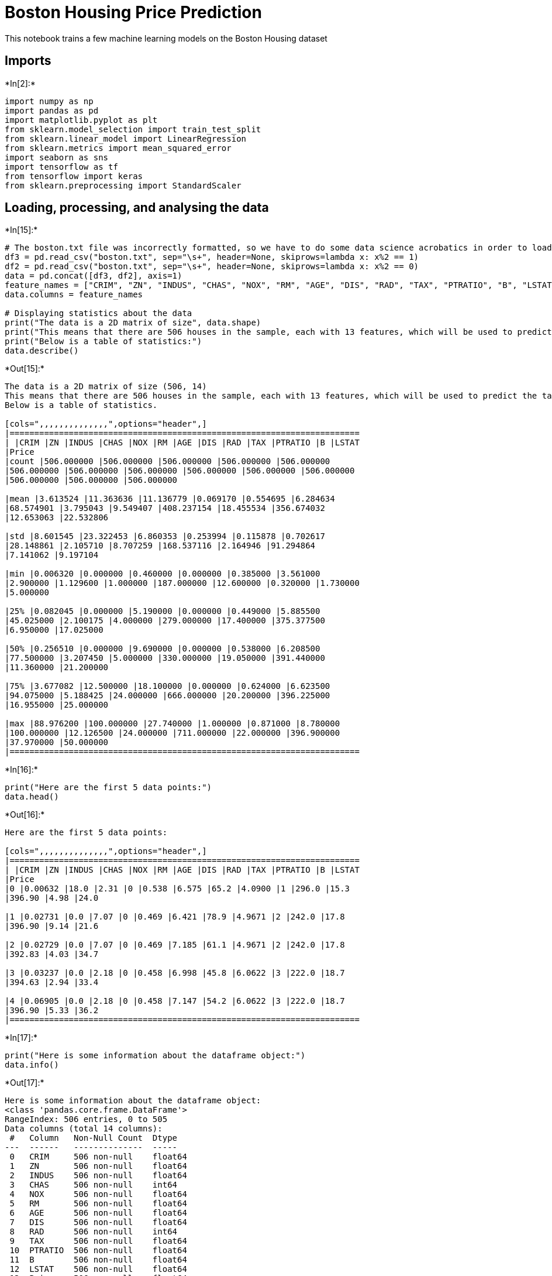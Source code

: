 = Boston Housing Price Prediction

This notebook trains a few machine learning models on the Boston Housing
dataset

== Imports


+*In[2]:*+
[source, ipython3]
----
import numpy as np
import pandas as pd
import matplotlib.pyplot as plt
from sklearn.model_selection import train_test_split
from sklearn.linear_model import LinearRegression 
from sklearn.metrics import mean_squared_error 
import seaborn as sns
import tensorflow as tf
from tensorflow import keras
from sklearn.preprocessing import StandardScaler
----

== Loading, processing, and analysing the data


+*In[15]:*+
[source, ipython3]
----
# The boston.txt file was incorrectly formatted, so we have to do some data science acrobatics in order to load it in the correct format.
df3 = pd.read_csv("boston.txt", sep="\s+", header=None, skiprows=lambda x: x%2 == 1)
df2 = pd.read_csv("boston.txt", sep="\s+", header=None, skiprows=lambda x: x%2 == 0)
data = pd.concat([df3, df2], axis=1)
feature_names = ["CRIM", "ZN", "INDUS", "CHAS", "NOX", "RM", "AGE", "DIS", "RAD", "TAX", "PTRATIO", "B", "LSTAT", "Price"]    
data.columns = feature_names

# Displaying statistics about the data
print("The data is a 2D matrix of size", data.shape)
print("This means that there are 506 houses in the sample, each with 13 features, which will be used to predict the target - MDEV or Price.")
print("Below is a table of statistics:")
data.describe() 
----


+*Out[15]:*+
----
The data is a 2D matrix of size (506, 14)
This means that there are 506 houses in the sample, each with 13 features, which will be used to predict the target - MDEV or Price.
Below is a table of statistics.

[cols=",,,,,,,,,,,,,,",options="header",]
|=======================================================================
| |CRIM |ZN |INDUS |CHAS |NOX |RM |AGE |DIS |RAD |TAX |PTRATIO |B |LSTAT
|Price
|count |506.000000 |506.000000 |506.000000 |506.000000 |506.000000
|506.000000 |506.000000 |506.000000 |506.000000 |506.000000 |506.000000
|506.000000 |506.000000 |506.000000

|mean |3.613524 |11.363636 |11.136779 |0.069170 |0.554695 |6.284634
|68.574901 |3.795043 |9.549407 |408.237154 |18.455534 |356.674032
|12.653063 |22.532806

|std |8.601545 |23.322453 |6.860353 |0.253994 |0.115878 |0.702617
|28.148861 |2.105710 |8.707259 |168.537116 |2.164946 |91.294864
|7.141062 |9.197104

|min |0.006320 |0.000000 |0.460000 |0.000000 |0.385000 |3.561000
|2.900000 |1.129600 |1.000000 |187.000000 |12.600000 |0.320000 |1.730000
|5.000000

|25% |0.082045 |0.000000 |5.190000 |0.000000 |0.449000 |5.885500
|45.025000 |2.100175 |4.000000 |279.000000 |17.400000 |375.377500
|6.950000 |17.025000

|50% |0.256510 |0.000000 |9.690000 |0.000000 |0.538000 |6.208500
|77.500000 |3.207450 |5.000000 |330.000000 |19.050000 |391.440000
|11.360000 |21.200000

|75% |3.677082 |12.500000 |18.100000 |0.000000 |0.624000 |6.623500
|94.075000 |5.188425 |24.000000 |666.000000 |20.200000 |396.225000
|16.955000 |25.000000

|max |88.976200 |100.000000 |27.740000 |1.000000 |0.871000 |8.780000
|100.000000 |12.126500 |24.000000 |711.000000 |22.000000 |396.900000
|37.970000 |50.000000
|=======================================================================
----


+*In[16]:*+
[source, ipython3]
----
print("Here are the first 5 data points:")
data.head() 
----


+*Out[16]:*+
----
Here are the first 5 data points:

[cols=",,,,,,,,,,,,,,",options="header",]
|=======================================================================
| |CRIM |ZN |INDUS |CHAS |NOX |RM |AGE |DIS |RAD |TAX |PTRATIO |B |LSTAT
|Price
|0 |0.00632 |18.0 |2.31 |0 |0.538 |6.575 |65.2 |4.0900 |1 |296.0 |15.3
|396.90 |4.98 |24.0

|1 |0.02731 |0.0 |7.07 |0 |0.469 |6.421 |78.9 |4.9671 |2 |242.0 |17.8
|396.90 |9.14 |21.6

|2 |0.02729 |0.0 |7.07 |0 |0.469 |7.185 |61.1 |4.9671 |2 |242.0 |17.8
|392.83 |4.03 |34.7

|3 |0.03237 |0.0 |2.18 |0 |0.458 |6.998 |45.8 |6.0622 |3 |222.0 |18.7
|394.63 |2.94 |33.4

|4 |0.06905 |0.0 |2.18 |0 |0.458 |7.147 |54.2 |6.0622 |3 |222.0 |18.7
|396.90 |5.33 |36.2
|=======================================================================
----


+*In[17]:*+
[source, ipython3]
----
print("Here is some information about the dataframe object:")
data.info() 
----


+*Out[17]:*+
----
Here is some information about the dataframe object:
<class 'pandas.core.frame.DataFrame'>
RangeIndex: 506 entries, 0 to 505
Data columns (total 14 columns):
 #   Column   Non-Null Count  Dtype  
---  ------   --------------  -----  
 0   CRIM     506 non-null    float64
 1   ZN       506 non-null    float64
 2   INDUS    506 non-null    float64
 3   CHAS     506 non-null    int64  
 4   NOX      506 non-null    float64
 5   RM       506 non-null    float64
 6   AGE      506 non-null    float64
 7   DIS      506 non-null    float64
 8   RAD      506 non-null    int64  
 9   TAX      506 non-null    float64
 10  PTRATIO  506 non-null    float64
 11  B        506 non-null    float64
 12  LSTAT    506 non-null    float64
 13  Price    506 non-null    float64
dtypes: float64(12), int64(2)
memory usage: 55.5 KB
----


+*In[18]:*+
[source, ipython3]
----
# The image shows the correlation between each set of value. Large positive scores between the features show that there is a strong positive correlation. We see a maximum of value 1 in all the diagonal values.
data[data.columns].corr()

ax = sns.heatmap(data[data.columns].corr(), cmap=sns.cubehelix_palette(20, light=0.95, dark=0.15))
ax.xaxis.tick_top()

# If necessary, we can remove some columns "unrelated" to price to speed up computation - we can check which features are unrelated by looking at the last row of the diagram.
# for col in ['NOX', 'RAD', 'PTRATIO', 'B']:
#     del data[col]
# data.head()
----


+*Out[18]:*+
----
![png](output_7_0.png)
----


+*In[19]:*+
[source, ipython3]
----
# We can also look at the shape of the data - here we visualise the graphs of a few columns
sns.pairplot(data[["CRIM", "INDUS", "CHAS", "RM"]], diag_kind="kde")

# RM and MEDV have the shape like that in a normally distributed graph.
# AGE is skewed to the left and LSTAT is skewed to the right.
# TAX has a large amount of distribution around the point 700.
----


+*Out[19]:*+
----<seaborn.axisgrid.PairGrid at 0x1a3dc33a10>
![png](output_8_1.png)
----

== Next, we split the data in order to train our model


+*In[41]:*+
[source, ipython3]
----
# Input Data - selecting the features
x = data[["CRIM", "ZN", "INDUS", "CHAS", "NOX", "RM", "AGE", "DIS", "RAD", "TAX", "PTRATIO", "B", "LSTAT"]].values
# x = pd.DataFrame(x)
print(x.shape)
# Output Data - selecting the target
y = data[["Price"]].values
# y.flatten()
y = y.reshape([506,]) 
print(y.shape)
# y = pd.DataFrame(y)
# Splitting the data into training and test sets using SciKit Learn
xtrain, xtest, ytrain, ytest = train_test_split(x, y, test_size =0.2, random_state = 0) 

# We can use an automatic function to scale our data - this helps the model to train more efficiently
scaler = StandardScaler()
xtrain = scaler.fit_transform(xtrain)
xtest = scaler.transform(xtest)

# Displaying the shape of our train and test sets
print("xtrain shape : ", xtrain.shape) 
print("xtest shape  : ", xtest.shape) 
print("ytrain shape : ", ytrain.shape) 
print("ytest shape  : ", ytest.shape) 
----


+*Out[41]:*+
----
(506, 13)
(506,)
xtrain shape :  (404, 13)
xtest shape  :  (102, 13)
ytrain shape :  (404,)
ytest shape  :  (102,)
----

== Train the first model - a linear model created using the SciKit
functionality


+*In[42]:*+
[source, ipython3]
----
# Fitting Multi-Linear regression model to training model 
regressor = LinearRegression() 
regressor.fit(xtrain, ytrain) 
   
# predicting the test set results 
y_pred = regressor.predict(xtest) 
----

== Plot the results

A perfectly accurate model will achive a straight line where prediction
= true value


+*In[43]:*+
[source, ipython3]
----
plt.scatter(ytest, y_pred, c = 'green') 
plt.xlabel("Price in thousands of dollars") 
plt.ylabel("Predicted value") 
plt.title("True value vs. predicted value using Linear Regression") 
plt.show() 
# Results of Linear Regression. 
mse = mean_squared_error(ytest, y_pred) 
print("The Mean Square Error is", mse, ". This indicates our model was (100%-33%) = 67% accurate.") 
print("The model performs relatively well considering it was linear, a positive correlation can be clearly seen.")
print("However, this model is underfitting - generalizing with a high level of bias.")
print("Much better results can be achived with more complex models.")
----


+*Out[43]:*+
----
![png](output_14_0.png)

The Mean Square Error is 33.448979997676496 . This indicates our model was (100%-33%) = 67% accurate.
The model performs relatively well considering it was linear, a positive correlation can be clearly seen.
However, this model is underfitting - generalizing with a high level of bias.
Much better results can be achived with more complex models.
----

== Training a second model using tensorflow with tensorboard
visualizations


+*In[58]:*+
[source, ipython3]
----
# Importing and setting up tensorboard
import tensorboard
import datetime
!rm -rf ./logs/ 
%load_ext tensorboard

# Building the model
model = tf.keras.Sequential([
    tf.keras.layers.Dense(64, input_dim=13, activation='relu'),
    tf.keras.layers.Dense(64, activation='relu'),
    tf.keras.layers.Dense(64, activation='relu'),
    tf.keras.layers.Dense(64, activation='relu'),
    tf.keras.layers.Dropout(0.2),  # 20% chance of dropping a nodes in each layer for a given forward pass
    tf.keras.layers.Dense(1)])
optimizer = tf.keras.optimizers.RMSprop(0.001)
model.compile(loss='mse', optimizer=optimizer, metrics=['mae', 'mse'])  # we will use the mean squared error and the mean absolute error to judge our model.
model.summary()

# Configuring Tensorboard
log_dir = "logs/fit/" + datetime.datetime.now().strftime("%Y%m%d-%H%M%S")
tensorboard_callback = tf.keras.callbacks.TensorBoard(log_dir=log_dir, histogram_freq=1)

# Training for a maximum of 1000 epochs. This functionality will stop the model if it is no longer improving
early_stop = keras.callbacks.EarlyStopping(monitor='val_loss', patience=30)
early_history = model.fit(xtrain, ytrain, epochs=1000, validation_split = 0.2, verbose=1, callbacks = [early_stop, tensorboard_callback])

# Displaying tensorboard
%tensorboard --logdir logs/fit
----


+*Out[58]:*+
----
The tensorboard extension is already loaded. To reload it, use:
  %reload_ext tensorboard
Model: "sequential_6"
_________________________________________________________________
Layer (type)                 Output Shape              Param #   
=================================================================
dense_30 (Dense)             (None, 64)                896       
_________________________________________________________________
dense_31 (Dense)             (None, 64)                4160      
_________________________________________________________________
dense_32 (Dense)             (None, 64)                4160      
_________________________________________________________________
dense_33 (Dense)             (None, 64)                4160      
_________________________________________________________________
dropout_6 (Dropout)          (None, 64)                0         
_________________________________________________________________
dense_34 (Dense)             (None, 1)                 65        
=================================================================
Total params: 13,441
Trainable params: 13,441
Non-trainable params: 0
_________________________________________________________________
Train on 323 samples, validate on 81 samples
Epoch 1/1000
323/323 [==============================] - 15s 46ms/sample - loss: 554.5175 - mae: 21.6830 - mse: 554.5175 - val_loss: 443.4940 - val_mae: 18.8345 - val_mse: 443.4940
Epoch 2/1000
323/323 [==============================] - 1s 2ms/sample - loss: 331.6282 - mae: 15.6790 - mse: 331.6282 - val_loss: 125.8582 - val_mae: 8.9002 - val_mse: 125.8582
Epoch 3/1000
323/323 [==============================] - 1s 2ms/sample - loss: 110.5326 - mae: 8.0258 - mse: 110.5326 - val_loss: 51.5199 - val_mae: 5.3149 - val_mse: 51.5199
Epoch 4/1000
323/323 [==============================] - 1s 2ms/sample - loss: 65.9019 - mae: 6.1270 - mse: 65.9019 - val_loss: 31.0578 - val_mae: 4.2908 - val_mse: 31.0578
Epoch 5/1000
323/323 [==============================] - 1s 2ms/sample - loss: 41.7661 - mae: 4.7971 - mse: 41.7661 - val_loss: 27.2419 - val_mae: 3.7067 - val_mse: 27.2419
Epoch 6/1000
323/323 [==============================] - 1s 2ms/sample - loss: 32.6630 - mae: 4.2653 - mse: 32.6630 - val_loss: 17.2683 - val_mae: 2.9672 - val_mse: 17.2683
Epoch 7/1000
323/323 [==============================] - 1s 2ms/sample - loss: 28.4124 - mae: 3.9304 - mse: 28.4124 - val_loss: 21.6734 - val_mae: 3.3589 - val_mse: 21.6734
Epoch 8/1000
323/323 [==============================] - 1s 2ms/sample - loss: 26.4042 - mae: 3.7976 - mse: 26.4042 - val_loss: 22.5830 - val_mae: 3.4680 - val_mse: 22.5830
Epoch 9/1000
323/323 [==============================] - 1s 4ms/sample - loss: 27.7148 - mae: 3.9259 - mse: 27.7148 - val_loss: 15.2954 - val_mae: 2.8698 - val_mse: 15.2954
Epoch 10/1000
323/323 [==============================] - 1s 3ms/sample - loss: 24.4115 - mae: 3.7869 - mse: 24.4115 - val_loss: 17.7629 - val_mae: 3.1321 - val_mse: 17.7629
Epoch 11/1000
323/323 [==============================] - 1s 4ms/sample - loss: 23.0782 - mae: 3.4951 - mse: 23.0782 - val_loss: 15.6702 - val_mae: 2.8658 - val_mse: 15.6702
Epoch 12/1000
323/323 [==============================] - 1s 2ms/sample - loss: 19.2668 - mae: 3.3261 - mse: 19.2668 - val_loss: 29.1089 - val_mae: 4.2077 - val_mse: 29.1089
Epoch 13/1000
323/323 [==============================] - 1s 2ms/sample - loss: 21.2911 - mae: 3.3906 - mse: 21.2911 - val_loss: 13.9648 - val_mae: 2.6506 - val_mse: 13.9648
Epoch 14/1000
323/323 [==============================] - 1s 3ms/sample - loss: 19.2861 - mae: 3.3577 - mse: 19.2861 - val_loss: 19.7967 - val_mae: 3.3221 - val_mse: 19.7967
Epoch 15/1000
323/323 [==============================] - 1s 2ms/sample - loss: 17.1506 - mae: 3.2253 - mse: 17.1506 - val_loss: 21.2165 - val_mae: 3.4041 - val_mse: 21.2165
Epoch 16/1000
323/323 [==============================] - 1s 2ms/sample - loss: 20.1007 - mae: 3.3886 - mse: 20.1007 - val_loss: 18.7303 - val_mae: 3.1008 - val_mse: 18.7303
Epoch 17/1000
323/323 [==============================] - 1s 3ms/sample - loss: 19.8801 - mae: 3.3149 - mse: 19.8801 - val_loss: 11.9961 - val_mae: 2.4178 - val_mse: 11.9961
Epoch 18/1000
323/323 [==============================] - 1s 2ms/sample - loss: 18.0090 - mae: 3.1502 - mse: 18.0090 - val_loss: 20.5714 - val_mae: 3.4725 - val_mse: 20.5714
Epoch 19/1000
323/323 [==============================] - 1s 3ms/sample - loss: 16.8375 - mae: 3.1061 - mse: 16.8375 - val_loss: 20.6600 - val_mae: 3.6233 - val_mse: 20.6600
Epoch 20/1000
323/323 [==============================] - 1s 4ms/sample - loss: 17.3052 - mae: 3.1104 - mse: 17.3052 - val_loss: 10.3878 - val_mae: 2.2270 - val_mse: 10.3878
Epoch 21/1000
323/323 [==============================] - 2s 5ms/sample - loss: 17.3841 - mae: 3.1957 - mse: 17.3841 - val_loss: 10.7951 - val_mae: 2.3016 - val_mse: 10.7951
Epoch 22/1000
323/323 [==============================] - 1s 4ms/sample - loss: 13.6517 - mae: 2.8996 - mse: 13.6517 - val_loss: 11.6367 - val_mae: 2.3803 - val_mse: 11.6367
Epoch 23/1000
323/323 [==============================] - 1s 4ms/sample - loss: 16.6540 - mae: 3.0468 - mse: 16.6540 - val_loss: 12.0303 - val_mae: 2.4757 - val_mse: 12.0303
Epoch 24/1000
323/323 [==============================] - 1s 3ms/sample - loss: 16.0175 - mae: 3.0006 - mse: 16.0175 - val_loss: 18.5498 - val_mae: 3.2410 - val_mse: 18.5498
Epoch 25/1000
323/323 [==============================] - 1s 4ms/sample - loss: 14.9740 - mae: 3.0500 - mse: 14.9740 - val_loss: 19.1577 - val_mae: 3.3907 - val_mse: 19.1577
Epoch 26/1000
323/323 [==============================] - 1s 4ms/sample - loss: 15.6985 - mae: 2.8204 - mse: 15.6985 - val_loss: 11.7999 - val_mae: 2.5046 - val_mse: 11.7999
Epoch 27/1000
323/323 [==============================] - 1s 4ms/sample - loss: 15.8893 - mae: 3.0956 - mse: 15.8893 - val_loss: 9.5733 - val_mae: 2.2310 - val_mse: 9.5733
Epoch 28/1000
323/323 [==============================] - 1s 4ms/sample - loss: 15.4390 - mae: 2.9433 - mse: 15.4390 - val_loss: 15.6889 - val_mae: 2.8306 - val_mse: 15.6889
Epoch 29/1000
323/323 [==============================] - 1s 4ms/sample - loss: 17.5232 - mae: 3.1615 - mse: 17.5232 - val_loss: 13.5496 - val_mae: 2.5778 - val_mse: 13.5496
Epoch 30/1000
323/323 [==============================] - 1s 4ms/sample - loss: 13.4505 - mae: 2.8013 - mse: 13.4505 - val_loss: 11.5639 - val_mae: 2.4039 - val_mse: 11.5639
Epoch 31/1000
323/323 [==============================] - 1s 4ms/sample - loss: 14.1459 - mae: 2.9364 - mse: 14.1459 - val_loss: 26.5276 - val_mae: 3.9606 - val_mse: 26.5276
Epoch 32/1000
323/323 [==============================] - 1s 3ms/sample - loss: 15.6247 - mae: 3.0201 - mse: 15.6247 - val_loss: 11.6038 - val_mae: 2.3718 - val_mse: 11.6038
Epoch 33/1000
323/323 [==============================] - 1s 4ms/sample - loss: 15.6730 - mae: 2.9594 - mse: 15.6730 - val_loss: 11.5908 - val_mae: 2.5059 - val_mse: 11.5908
Epoch 34/1000
323/323 [==============================] - 1s 4ms/sample - loss: 14.6916 - mae: 2.8469 - mse: 14.6916 - val_loss: 17.5312 - val_mae: 3.2444 - val_mse: 17.5312
Epoch 35/1000
323/323 [==============================] - 1s 4ms/sample - loss: 14.7516 - mae: 2.8542 - mse: 14.7516 - val_loss: 20.4474 - val_mae: 3.6761 - val_mse: 20.4474
Epoch 36/1000
323/323 [==============================] - 1s 4ms/sample - loss: 16.9879 - mae: 3.0721 - mse: 16.9879 - val_loss: 10.3454 - val_mae: 2.3725 - val_mse: 10.3454
Epoch 37/1000
323/323 [==============================] - 1s 4ms/sample - loss: 14.2130 - mae: 2.8453 - mse: 14.2130 - val_loss: 10.1864 - val_mae: 2.2985 - val_mse: 10.1864
Epoch 38/1000
323/323 [==============================] - 1s 4ms/sample - loss: 13.1623 - mae: 2.7678 - mse: 13.1623 - val_loss: 14.7036 - val_mae: 2.9354 - val_mse: 14.7036
Epoch 39/1000
323/323 [==============================] - 1s 4ms/sample - loss: 12.9266 - mae: 2.6751 - mse: 12.9266 - val_loss: 11.8080 - val_mae: 2.4550 - val_mse: 11.8080
Epoch 40/1000
323/323 [==============================] - 1s 4ms/sample - loss: 12.5382 - mae: 2.6912 - mse: 12.5382 - val_loss: 9.4834 - val_mae: 2.2034 - val_mse: 9.4833
Epoch 41/1000
323/323 [==============================] - 1s 4ms/sample - loss: 14.7618 - mae: 2.7553 - mse: 14.7618 - val_loss: 18.4418 - val_mae: 3.2861 - val_mse: 18.4418
Epoch 42/1000
323/323 [==============================] - 1s 4ms/sample - loss: 13.4838 - mae: 2.7696 - mse: 13.4838 - val_loss: 7.0707 - val_mae: 1.8912 - val_mse: 7.0707
Epoch 43/1000
323/323 [==============================] - 1s 4ms/sample - loss: 13.9791 - mae: 2.7947 - mse: 13.9791 - val_loss: 14.5693 - val_mae: 2.9347 - val_mse: 14.5693
Epoch 44/1000
323/323 [==============================] - 1s 4ms/sample - loss: 15.7832 - mae: 2.9166 - mse: 15.7832 - val_loss: 9.8651 - val_mae: 2.2697 - val_mse: 9.8651
Epoch 45/1000
323/323 [==============================] - 1s 4ms/sample - loss: 11.7500 - mae: 2.6306 - mse: 11.7500 - val_loss: 46.0857 - val_mae: 5.6290 - val_mse: 46.0857
Epoch 46/1000
323/323 [==============================] - 1s 4ms/sample - loss: 15.9829 - mae: 3.0721 - mse: 15.9829 - val_loss: 9.2265 - val_mae: 2.1814 - val_mse: 9.2265
Epoch 47/1000
323/323 [==============================] - 1s 4ms/sample - loss: 13.7333 - mae: 2.7386 - mse: 13.7333 - val_loss: 8.2203 - val_mae: 2.0398 - val_mse: 8.2203
Epoch 48/1000
323/323 [==============================] - 1s 4ms/sample - loss: 10.5083 - mae: 2.4673 - mse: 10.5083 - val_loss: 28.7165 - val_mae: 4.3230 - val_mse: 28.7165
Epoch 49/1000
323/323 [==============================] - 1s 4ms/sample - loss: 15.1126 - mae: 2.9555 - mse: 15.1126 - val_loss: 13.2941 - val_mae: 2.7785 - val_mse: 13.2941
Epoch 50/1000
323/323 [==============================] - 1s 3ms/sample - loss: 11.9936 - mae: 2.6381 - mse: 11.9936 - val_loss: 7.5164 - val_mae: 2.0527 - val_mse: 7.5164
Epoch 51/1000
323/323 [==============================] - 1s 4ms/sample - loss: 12.3372 - mae: 2.6255 - mse: 12.3372 - val_loss: 14.4629 - val_mae: 2.8957 - val_mse: 14.4629
Epoch 52/1000
323/323 [==============================] - 1s 4ms/sample - loss: 13.3257 - mae: 2.7802 - mse: 13.3257 - val_loss: 24.3963 - val_mae: 4.0352 - val_mse: 24.3963
Epoch 53/1000
323/323 [==============================] - 1s 4ms/sample - loss: 11.7914 - mae: 2.5989 - mse: 11.7914 - val_loss: 10.6792 - val_mae: 2.3947 - val_mse: 10.6792
Epoch 54/1000
323/323 [==============================] - 1s 4ms/sample - loss: 12.9052 - mae: 2.7042 - mse: 12.9052 - val_loss: 7.0443 - val_mae: 1.9717 - val_mse: 7.0443
Epoch 55/1000
323/323 [==============================] - 1s 4ms/sample - loss: 12.7853 - mae: 2.6203 - mse: 12.7853 - val_loss: 8.5957 - val_mae: 2.0663 - val_mse: 8.5957
Epoch 56/1000
323/323 [==============================] - 1s 4ms/sample - loss: 11.8756 - mae: 2.5600 - mse: 11.8756 - val_loss: 9.2499 - val_mae: 2.2339 - val_mse: 9.2499
Epoch 57/1000
323/323 [==============================] - 1s 4ms/sample - loss: 12.7611 - mae: 2.7653 - mse: 12.7611 - val_loss: 11.3004 - val_mae: 2.4588 - val_mse: 11.3004
Epoch 58/1000
323/323 [==============================] - 1s 3ms/sample - loss: 12.5962 - mae: 2.7239 - mse: 12.5962 - val_loss: 15.4296 - val_mae: 2.9270 - val_mse: 15.4296
Epoch 59/1000
323/323 [==============================] - 1s 4ms/sample - loss: 14.7633 - mae: 2.9619 - mse: 14.7633 - val_loss: 7.9660 - val_mae: 2.0746 - val_mse: 7.9660
Epoch 60/1000
323/323 [==============================] - 1s 4ms/sample - loss: 10.6395 - mae: 2.4704 - mse: 10.6395 - val_loss: 7.9845 - val_mae: 2.0816 - val_mse: 7.9845
Epoch 61/1000
323/323 [==============================] - 1s 4ms/sample - loss: 13.7671 - mae: 2.8419 - mse: 13.7671 - val_loss: 7.6078 - val_mae: 2.0062 - val_mse: 7.6078
Epoch 62/1000
323/323 [==============================] - 1s 4ms/sample - loss: 12.2941 - mae: 2.6495 - mse: 12.2941 - val_loss: 15.2174 - val_mae: 3.1161 - val_mse: 15.2174
Epoch 63/1000
323/323 [==============================] - 1s 4ms/sample - loss: 13.6060 - mae: 2.7281 - mse: 13.6060 - val_loss: 10.1505 - val_mae: 2.4187 - val_mse: 10.1505
Epoch 64/1000
323/323 [==============================] - 1s 4ms/sample - loss: 11.1525 - mae: 2.5124 - mse: 11.1525 - val_loss: 16.3086 - val_mae: 3.3449 - val_mse: 16.3086
Epoch 65/1000
323/323 [==============================] - 1s 4ms/sample - loss: 13.6278 - mae: 2.6598 - mse: 13.6278 - val_loss: 8.4168 - val_mae: 2.1351 - val_mse: 8.4168
Epoch 66/1000
323/323 [==============================] - 1s 4ms/sample - loss: 13.0010 - mae: 2.6762 - mse: 13.0010 - val_loss: 7.3596 - val_mae: 1.9923 - val_mse: 7.3596
Epoch 67/1000
323/323 [==============================] - 1s 4ms/sample - loss: 10.1338 - mae: 2.4175 - mse: 10.1338 - val_loss: 10.2992 - val_mae: 2.4721 - val_mse: 10.2992
Epoch 68/1000
323/323 [==============================] - 1s 4ms/sample - loss: 12.4221 - mae: 2.6753 - mse: 12.4221 - val_loss: 10.7160 - val_mae: 2.3964 - val_mse: 10.7160
Epoch 69/1000
323/323 [==============================] - 1s 3ms/sample - loss: 11.0417 - mae: 2.5723 - mse: 11.0417 - val_loss: 7.3027 - val_mae: 2.0262 - val_mse: 7.3027
Epoch 70/1000
323/323 [==============================] - 1s 4ms/sample - loss: 12.1004 - mae: 2.6674 - mse: 12.1004 - val_loss: 6.4942 - val_mae: 1.8703 - val_mse: 6.4942
Epoch 71/1000
323/323 [==============================] - 1s 3ms/sample - loss: 10.0686 - mae: 2.5089 - mse: 10.0686 - val_loss: 7.3549 - val_mae: 2.0532 - val_mse: 7.3549
Epoch 72/1000
323/323 [==============================] - 1s 3ms/sample - loss: 11.3731 - mae: 2.6013 - mse: 11.3731 - val_loss: 7.1176 - val_mae: 2.0445 - val_mse: 7.1176
Epoch 73/1000
323/323 [==============================] - 1s 3ms/sample - loss: 11.3073 - mae: 2.5879 - mse: 11.3073 - val_loss: 16.6812 - val_mae: 3.3124 - val_mse: 16.6812
Epoch 74/1000
323/323 [==============================] - 1s 3ms/sample - loss: 12.1723 - mae: 2.7220 - mse: 12.1723 - val_loss: 7.8989 - val_mae: 2.0901 - val_mse: 7.8989
Epoch 75/1000
323/323 [==============================] - 1s 4ms/sample - loss: 11.6211 - mae: 2.5255 - mse: 11.6211 - val_loss: 13.9438 - val_mae: 2.9516 - val_mse: 13.9438
Epoch 76/1000
323/323 [==============================] - 1s 4ms/sample - loss: 11.8239 - mae: 2.6033 - mse: 11.8239 - val_loss: 13.9231 - val_mae: 2.8737 - val_mse: 13.9231
Epoch 77/1000
323/323 [==============================] - 1s 4ms/sample - loss: 10.1229 - mae: 2.4065 - mse: 10.1229 - val_loss: 11.9836 - val_mae: 2.6365 - val_mse: 11.9836
Epoch 78/1000
323/323 [==============================] - 1s 4ms/sample - loss: 10.2709 - mae: 2.4443 - mse: 10.2709 - val_loss: 11.4778 - val_mae: 2.7037 - val_mse: 11.4778
Epoch 79/1000
323/323 [==============================] - 1s 4ms/sample - loss: 9.0757 - mae: 2.2419 - mse: 9.0757 - val_loss: 9.3414 - val_mae: 2.2625 - val_mse: 9.3414
Epoch 80/1000
323/323 [==============================] - 1s 3ms/sample - loss: 10.6984 - mae: 2.5447 - mse: 10.6984 - val_loss: 6.8751 - val_mae: 1.9695 - val_mse: 6.8751
Epoch 81/1000
323/323 [==============================] - 1s 4ms/sample - loss: 8.5179 - mae: 2.2835 - mse: 8.5179 - val_loss: 15.4005 - val_mae: 3.0655 - val_mse: 15.4005
Epoch 82/1000
323/323 [==============================] - 1s 4ms/sample - loss: 10.8670 - mae: 2.5045 - mse: 10.8670 - val_loss: 26.2995 - val_mae: 3.8644 - val_mse: 26.2995
Epoch 83/1000
323/323 [==============================] - 1s 4ms/sample - loss: 10.8916 - mae: 2.4885 - mse: 10.8916 - val_loss: 7.5087 - val_mae: 2.1629 - val_mse: 7.5087
Epoch 84/1000
323/323 [==============================] - 1s 4ms/sample - loss: 12.1160 - mae: 2.6637 - mse: 12.1160 - val_loss: 16.7298 - val_mae: 3.2459 - val_mse: 16.7298
Epoch 85/1000
323/323 [==============================] - 1s 4ms/sample - loss: 8.9079 - mae: 2.3086 - mse: 8.9079 - val_loss: 5.7769 - val_mae: 1.9321 - val_mse: 5.7769
Epoch 86/1000
323/323 [==============================] - 1s 4ms/sample - loss: 10.5620 - mae: 2.4360 - mse: 10.5620 - val_loss: 13.4297 - val_mae: 2.9114 - val_mse: 13.4297
Epoch 87/1000
323/323 [==============================] - 1s 4ms/sample - loss: 12.5042 - mae: 2.6099 - mse: 12.5042 - val_loss: 10.1020 - val_mae: 2.4443 - val_mse: 10.1020
Epoch 88/1000
323/323 [==============================] - 1s 4ms/sample - loss: 11.4931 - mae: 2.5375 - mse: 11.4931 - val_loss: 10.0971 - val_mae: 2.4963 - val_mse: 10.0971
Epoch 89/1000
323/323 [==============================] - 1s 4ms/sample - loss: 9.0589 - mae: 2.3603 - mse: 9.0589 - val_loss: 19.9249 - val_mae: 3.7395 - val_mse: 19.9249
Epoch 90/1000
323/323 [==============================] - 1s 4ms/sample - loss: 12.6971 - mae: 2.6331 - mse: 12.6971 - val_loss: 10.9241 - val_mae: 2.6117 - val_mse: 10.9241
Epoch 91/1000
323/323 [==============================] - 1s 3ms/sample - loss: 10.7687 - mae: 2.4910 - mse: 10.7687 - val_loss: 6.9428 - val_mae: 1.9845 - val_mse: 6.9428
Epoch 92/1000
323/323 [==============================] - 1s 4ms/sample - loss: 11.1312 - mae: 2.5703 - mse: 11.1312 - val_loss: 7.7795 - val_mae: 2.1099 - val_mse: 7.7795
Epoch 93/1000
323/323 [==============================] - 1s 5ms/sample - loss: 10.8586 - mae: 2.5313 - mse: 10.8586 - val_loss: 5.9169 - val_mae: 1.8708 - val_mse: 5.9169
Epoch 94/1000
323/323 [==============================] - 1s 4ms/sample - loss: 11.2424 - mae: 2.5752 - mse: 11.2424 - val_loss: 9.7314 - val_mae: 2.3862 - val_mse: 9.7314
Epoch 95/1000
323/323 [==============================] - 1s 4ms/sample - loss: 10.5233 - mae: 2.2919 - mse: 10.5233 - val_loss: 11.5688 - val_mae: 2.4908 - val_mse: 11.5688
Epoch 96/1000
323/323 [==============================] - 1s 4ms/sample - loss: 9.5879 - mae: 2.3332 - mse: 9.5879 - val_loss: 11.2984 - val_mae: 2.5381 - val_mse: 11.2984
Epoch 97/1000
323/323 [==============================] - 1s 4ms/sample - loss: 10.1382 - mae: 2.4493 - mse: 10.1382 - val_loss: 6.4886 - val_mae: 1.9495 - val_mse: 6.4886
Epoch 98/1000
323/323 [==============================] - 1s 4ms/sample - loss: 9.0685 - mae: 2.3603 - mse: 9.0685 - val_loss: 6.4259 - val_mae: 1.8696 - val_mse: 6.4259
Epoch 99/1000
323/323 [==============================] - 1s 4ms/sample - loss: 9.6823 - mae: 2.3282 - mse: 9.6823 - val_loss: 11.3444 - val_mae: 2.6531 - val_mse: 11.3444
Epoch 100/1000
323/323 [==============================] - 2s 5ms/sample - loss: 10.2231 - mae: 2.6081 - mse: 10.2231 - val_loss: 25.2349 - val_mae: 4.1131 - val_mse: 25.2349
Epoch 101/1000
323/323 [==============================] - 1s 5ms/sample - loss: 10.6738 - mae: 2.5280 - mse: 10.6738 - val_loss: 8.1751 - val_mae: 2.1980 - val_mse: 8.1751
Epoch 102/1000
323/323 [==============================] - 1s 3ms/sample - loss: 10.8008 - mae: 2.5472 - mse: 10.8008 - val_loss: 13.6047 - val_mae: 3.0562 - val_mse: 13.6047
Epoch 103/1000
323/323 [==============================] - 1s 3ms/sample - loss: 11.8146 - mae: 2.5032 - mse: 11.8146 - val_loss: 9.4718 - val_mae: 2.4378 - val_mse: 9.4718
Epoch 104/1000
323/323 [==============================] - 1s 4ms/sample - loss: 9.8015 - mae: 2.3952 - mse: 9.8015 - val_loss: 19.6707 - val_mae: 3.4737 - val_mse: 19.6707
Epoch 105/1000
323/323 [==============================] - 1s 4ms/sample - loss: 11.4741 - mae: 2.6034 - mse: 11.4741 - val_loss: 7.7285 - val_mae: 2.1459 - val_mse: 7.7285
Epoch 106/1000
323/323 [==============================] - 1s 4ms/sample - loss: 10.2383 - mae: 2.4942 - mse: 10.2383 - val_loss: 7.3552 - val_mae: 2.0998 - val_mse: 7.3552
Epoch 107/1000
323/323 [==============================] - 2s 5ms/sample - loss: 11.5923 - mae: 2.5401 - mse: 11.5923 - val_loss: 11.2684 - val_mae: 2.6685 - val_mse: 11.2684
Epoch 108/1000
323/323 [==============================] - 2s 6ms/sample - loss: 10.2795 - mae: 2.4124 - mse: 10.2795 - val_loss: 19.1258 - val_mae: 3.7852 - val_mse: 19.1258
Epoch 109/1000
323/323 [==============================] - 2s 5ms/sample - loss: 9.5224 - mae: 2.3119 - mse: 9.5224 - val_loss: 6.3653 - val_mae: 1.9338 - val_mse: 6.3653
Epoch 110/1000
323/323 [==============================] - 1s 4ms/sample - loss: 9.8187 - mae: 2.3869 - mse: 9.8187 - val_loss: 6.3593 - val_mae: 1.9680 - val_mse: 6.3593
Epoch 111/1000
323/323 [==============================] - 1s 3ms/sample - loss: 9.3797 - mae: 2.3162 - mse: 9.3797 - val_loss: 8.8238 - val_mae: 2.2360 - val_mse: 8.8238
Epoch 112/1000
323/323 [==============================] - 1s 3ms/sample - loss: 8.7464 - mae: 2.2651 - mse: 8.7464 - val_loss: 4.7857 - val_mae: 1.6232 - val_mse: 4.7857
Epoch 113/1000
323/323 [==============================] - 1s 3ms/sample - loss: 9.2846 - mae: 2.2965 - mse: 9.2846 - val_loss: 18.8653 - val_mae: 3.2605 - val_mse: 18.8653
Epoch 114/1000
323/323 [==============================] - 1s 4ms/sample - loss: 8.9859 - mae: 2.2994 - mse: 8.9859 - val_loss: 9.0268 - val_mae: 2.3483 - val_mse: 9.0268
Epoch 115/1000
323/323 [==============================] - 2s 6ms/sample - loss: 8.6261 - mae: 2.2389 - mse: 8.6261 - val_loss: 12.7143 - val_mae: 2.7252 - val_mse: 12.7143
Epoch 116/1000
323/323 [==============================] - 1s 4ms/sample - loss: 10.3456 - mae: 2.4688 - mse: 10.3456 - val_loss: 8.5201 - val_mae: 2.2543 - val_mse: 8.5201
Epoch 117/1000
323/323 [==============================] - 2s 7ms/sample - loss: 8.9275 - mae: 2.2676 - mse: 8.9275 - val_loss: 7.7031 - val_mae: 2.1488 - val_mse: 7.7031
Epoch 118/1000
323/323 [==============================] - 2s 7ms/sample - loss: 12.1888 - mae: 2.6494 - mse: 12.1888 - val_loss: 14.1964 - val_mae: 3.0809 - val_mse: 14.1964
Epoch 119/1000
323/323 [==============================] - 2s 7ms/sample - loss: 11.1692 - mae: 2.4066 - mse: 11.1692 - val_loss: 22.4013 - val_mae: 3.7052 - val_mse: 22.4013
Epoch 120/1000
323/323 [==============================] - 2s 7ms/sample - loss: 9.7329 - mae: 2.3535 - mse: 9.7329 - val_loss: 7.1129 - val_mae: 2.0718 - val_mse: 7.1129
Epoch 121/1000
323/323 [==============================] - 3s 8ms/sample - loss: 10.1635 - mae: 2.3964 - mse: 10.1635 - val_loss: 12.7448 - val_mae: 2.8013 - val_mse: 12.7448
Epoch 122/1000
323/323 [==============================] - 2s 5ms/sample - loss: 10.6542 - mae: 2.4599 - mse: 10.6542 - val_loss: 30.1349 - val_mae: 4.2700 - val_mse: 30.1349
Epoch 123/1000
323/323 [==============================] - 1s 4ms/sample - loss: 13.8026 - mae: 2.6723 - mse: 13.8026 - val_loss: 7.6611 - val_mae: 2.1573 - val_mse: 7.6611
Epoch 124/1000
323/323 [==============================] - 1s 4ms/sample - loss: 8.1347 - mae: 2.2266 - mse: 8.1347 - val_loss: 7.6564 - val_mae: 2.1056 - val_mse: 7.6564
Epoch 125/1000
323/323 [==============================] - 1s 4ms/sample - loss: 10.2600 - mae: 2.3906 - mse: 10.2600 - val_loss: 10.3345 - val_mae: 2.5383 - val_mse: 10.3345
Epoch 126/1000
323/323 [==============================] - 2s 5ms/sample - loss: 9.5292 - mae: 2.3705 - mse: 9.5292 - val_loss: 6.0496 - val_mae: 1.9142 - val_mse: 6.0496
Epoch 127/1000
323/323 [==============================] - 1s 5ms/sample - loss: 11.5357 - mae: 2.6121 - mse: 11.5357 - val_loss: 35.0547 - val_mae: 4.4484 - val_mse: 35.0547
Epoch 128/1000
323/323 [==============================] - 1s 4ms/sample - loss: 9.9850 - mae: 2.3149 - mse: 9.9850 - val_loss: 15.0936 - val_mae: 3.1728 - val_mse: 15.0936
Epoch 129/1000
323/323 [==============================] - 1s 4ms/sample - loss: 8.9242 - mae: 2.2671 - mse: 8.9242 - val_loss: 5.5734 - val_mae: 1.8474 - val_mse: 5.5734
Epoch 130/1000
323/323 [==============================] - 1s 4ms/sample - loss: 9.6162 - mae: 2.2840 - mse: 9.6162 - val_loss: 16.8699 - val_mae: 3.1691 - val_mse: 16.8699
Epoch 131/1000
323/323 [==============================] - 1s 4ms/sample - loss: 9.7237 - mae: 2.3573 - mse: 9.7237 - val_loss: 7.9288 - val_mae: 2.1621 - val_mse: 7.9288
Epoch 132/1000
323/323 [==============================] - 1s 4ms/sample - loss: 8.8993 - mae: 2.2797 - mse: 8.8993 - val_loss: 7.2686 - val_mae: 2.1271 - val_mse: 7.2686
Epoch 133/1000
323/323 [==============================] - 1s 4ms/sample - loss: 8.1314 - mae: 2.1653 - mse: 8.1314 - val_loss: 9.1979 - val_mae: 2.4406 - val_mse: 9.1979
Epoch 134/1000
323/323 [==============================] - 2s 7ms/sample - loss: 9.1111 - mae: 2.3009 - mse: 9.1111 - val_loss: 8.1823 - val_mae: 2.1419 - val_mse: 8.1823
Epoch 135/1000
323/323 [==============================] - 2s 5ms/sample - loss: 8.6498 - mae: 2.2145 - mse: 8.6498 - val_loss: 10.9279 - val_mae: 2.5091 - val_mse: 10.9279
Epoch 136/1000
323/323 [==============================] - 1s 4ms/sample - loss: 10.8332 - mae: 2.4777 - mse: 10.8332 - val_loss: 6.0619 - val_mae: 1.8718 - val_mse: 6.0619
Epoch 137/1000
323/323 [==============================] - 1s 4ms/sample - loss: 8.0648 - mae: 2.2019 - mse: 8.0648 - val_loss: 10.6846 - val_mae: 2.6598 - val_mse: 10.6846
Epoch 138/1000
323/323 [==============================] - 1s 4ms/sample - loss: 8.8302 - mae: 2.2879 - mse: 8.8302 - val_loss: 8.2265 - val_mae: 2.2840 - val_mse: 8.2265
Epoch 139/1000
323/323 [==============================] - 1s 4ms/sample - loss: 8.7253 - mae: 2.2094 - mse: 8.7253 - val_loss: 10.6554 - val_mae: 2.6360 - val_mse: 10.6554
Epoch 140/1000
323/323 [==============================] - 1s 4ms/sample - loss: 8.3355 - mae: 2.1924 - mse: 8.3355 - val_loss: 6.6740 - val_mae: 2.1103 - val_mse: 6.6740
Epoch 141/1000
323/323 [==============================] - 1s 4ms/sample - loss: 9.1542 - mae: 2.3327 - mse: 9.1542 - val_loss: 7.7913 - val_mae: 2.1315 - val_mse: 7.7913
Epoch 142/1000
323/323 [==============================] - 1s 4ms/sample - loss: 10.5012 - mae: 2.4715 - mse: 10.5012 - val_loss: 7.9199 - val_mae: 2.1151 - val_mse: 7.9199
Reusing TensorBoard on port 6006 (pid 50526), started 1 day, 1:01:55 ago. (Use '!kill 50526' to kill it.)

----

== Further evaluating the results


+*In[60]:*+
[source, ipython3]
----
loss, mae, mse = model.evaluate(xtest, ytest, verbose=2)
print("Testing set Mean Abs Error: {:5.2f} MPG".format(mae))
test_predictions = model.predict(xtest).flatten()

a = plt.axes(aspect='equal')
plt.scatter(ytest, test_predictions)
plt.xlabel('True Values [MPG]')
plt.ylabel('Predictions [MPG]')
lims = [0, 50]
plt.xlim(lims)
plt.ylim(lims)
_ = plt.plot(lims, lims)
print("The mean squared error of ", mse, " implies our model is 81% accurate.")
----


+*Out[60]:*+
----
102/1 - 0s - loss: 11.8632 - mae: 3.2602 - mse: 20.8685
Testing set Mean Abs Error:  3.26 MPG
The mean squared error of  20.868475  implies our model is 81% accurate.

![png](output_18_1.png)
----


+*In[61]:*+
[source, ipython3]
----
# looking at the errors - Gaussian standard normal distribution (good) means that the errors are random and not biased towards some certain model flaw.
error = test_predictions - ytest
plt.hist(error, bins = 25)
plt.xlabel("Prediction Error [MPG]")
_ = plt.ylabel("Count")
----


+*Out[61]:*+
----
![png](output_19_0.png)
----


+*In[64]:*+
[source, ipython3]
----
# we can also use a r2 score (coefficient of determination) to gague the correlation between y_true and y_predicted
from sklearn.metrics import r2_score

def performance_metric(y_true, y_predict):
    """ Calculates and returns the performance score between 
        true and predicted values based on the metric chosen. """

    # Calculate the performance score between 'y_true' and 'y_predict'
    score = r2_score(y_true, y_predict)

    # Return the score
    return score

# displaying the r2 statistics
score = performance_metric(ytest, test_predictions)
print("A model with an R2 score of 0 always fails to predict the target variable, whereas a model with an R2 score of 1 perfectly predicts the target variable.")
print("Model has a coefficient of determination, R^2, of {:.3f}.".format(score))
print("This implies", score, "of the variation is explained by the target variable.")





----


+*Out[64]:*+
----
A model with an R2 score of 0 always fails to predict the target variable, whereas a model with an R2 score of 1 perfectly predicts the target variable.
Model has a coefficient of determination, R^2, of 0.744.
This implies 0.7437200318092532 of the variation is explained by the target variable.
----


+*In[ ]:*+
[source, ipython3]
----

----
